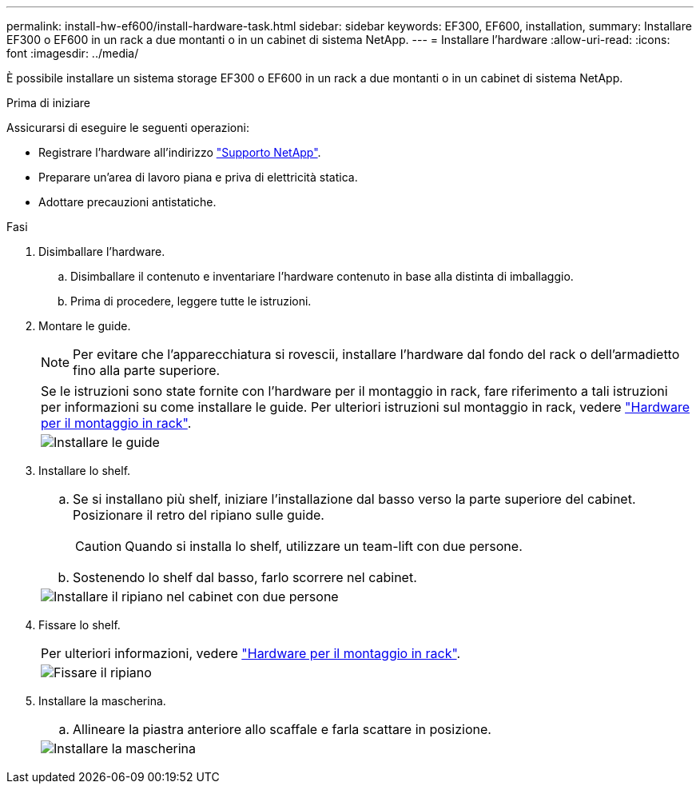 ---
permalink: install-hw-ef600/install-hardware-task.html 
sidebar: sidebar 
keywords: EF300, EF600, installation, 
summary: Installare EF300 o EF600 in un rack a due montanti o in un cabinet di sistema NetApp. 
---
= Installare l'hardware
:allow-uri-read: 
:icons: font
:imagesdir: ../media/


[role="lead"]
È possibile installare un sistema storage EF300 o EF600 in un rack a due montanti o in un cabinet di sistema NetApp.

.Prima di iniziare
Assicurarsi di eseguire le seguenti operazioni:

* Registrare l'hardware all'indirizzo http://mysupport.netapp.com/["Supporto NetApp"^].
* Preparare un'area di lavoro piana e priva di elettricità statica.
* Adottare precauzioni antistatiche.


.Fasi
. Disimballare l'hardware.
+
.. Disimballare il contenuto e inventariare l'hardware contenuto in base alla distinta di imballaggio.
.. Prima di procedere, leggere tutte le istruzioni.


. Montare le guide.
+

NOTE: Per evitare che l'apparecchiatura si rovescii, installare l'hardware dal fondo del rack o dell'armadietto fino alla parte superiore.

+
|===


 a| 
Se le istruzioni sono state fornite con l'hardware per il montaggio in rack, fare riferimento a tali istruzioni per informazioni su come installare le guide. Per ulteriori istruzioni sul montaggio in rack, vedere link:../rackmount-hardware.html["Hardware per il montaggio in rack"].



 a| 
image:../media/install_rails_inst-hw-ef600.png["Installare le guide"]

|===
. Installare lo shelf.
+
|===


 a| 
.. Se si installano più shelf, iniziare l'installazione dal basso verso la parte superiore del cabinet. Posizionare il retro del ripiano sulle guide.
+

CAUTION: Quando si installa lo shelf, utilizzare un team-lift con due persone.

.. Sostenendo lo shelf dal basso, farlo scorrere nel cabinet.




 a| 
image:../media/install_ef600.png["Installare il ripiano nel cabinet con due persone"]

|===
. Fissare lo shelf.
+
|===


 a| 
Per ulteriori informazioni, vedere link:../rackmount-hardware.html["Hardware per il montaggio in rack"].



 a| 
image:../media/secure_shelf_inst-hw-ef600.png["Fissare il ripiano"]

|===
. Installare la mascherina.
+
|===


 a| 
.. Allineare la piastra anteriore allo scaffale e farla scattare in posizione.




 a| 
image:../media/install_faceplate_2_0_inst-hw-ef600.png["Installare la mascherina"]

|===

